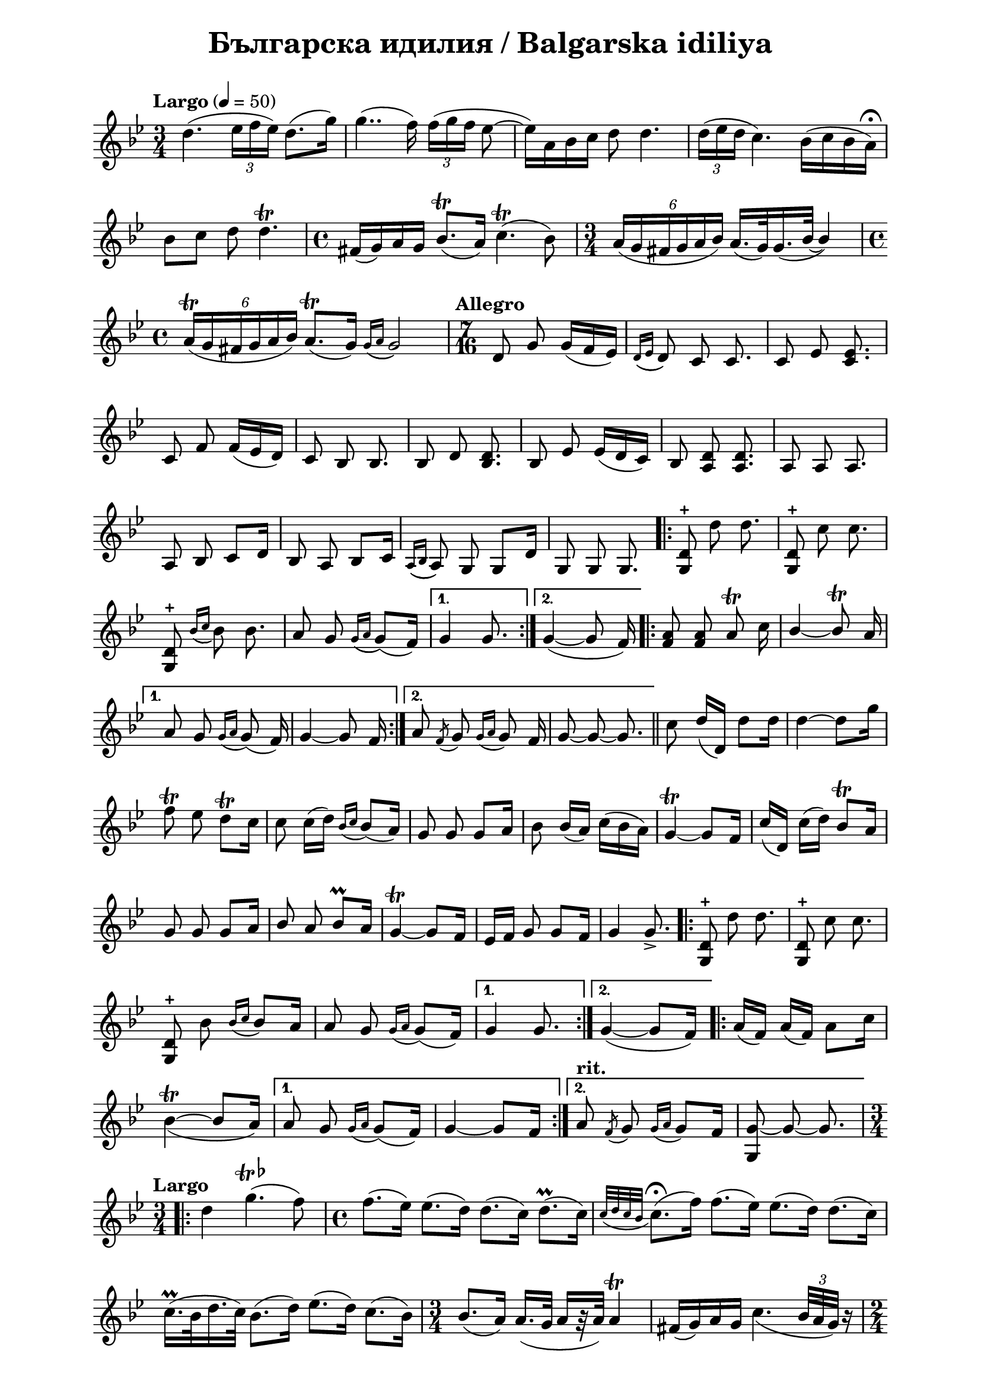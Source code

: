 \version "2.18.2"

\paper {
  print-all-headers = ##t
  print-page-number = ##f 
  left-margin = 2\cm
  right-margin = 2\cm
}

\header {
  tagline = ##f
}


\score{
  \layout { 
    indent = 0.0\cm % remove first line indentation
    ragged-last = ##t % do not spread last line to fill the whole space
    \context {
      \Score
      \omit BarNumber %remove bar numbers
    } % context
  } % layout

  \new Voice \relative c' {
    \clef treble
    \key g \minor
    \time 3/4
    \tempo "Largo" 4 = 50
    \autoBeamOff
    
    \repeat volta 1 { 
      d'4.( \tuplet 3/2 { ees16 [f ees]) } d8.([g16]) | \noBreak
      g4..(f16) \tuplet 3/2 { f16( [g f] } ees8~ | \noBreak
      ees16)[a, bes c] d8 d4. | \noBreak
      \tuplet 3/2 { d16( [ees d] } c4.) bes16([c bes a\fermata]) | \break
  
      bes8 [c] d8 d4.\trill | \noBreak
      \time 4/4 fis,16([g) a g] bes8.\trill([ a16]) c4.\trill( bes8) | \noBreak
      \time 3/4  \tuplet 6/4 { a16([g fis g a bes]) }  a16.([g32) \slurDown g16.(\tieDown bes32~] \stemUp bes4) | \time 4/4 \break
      
      \tuplet 6/4 { a16\trill([g fis g a bes]) } a8.\trill([g16])  \acciaccatura { g16([ a] } g2) | \noBreak
    } 
    \set Score.doubleRepeatType = #":|.|:"
    \repeat volta 1 { 
      \time 7/16  
      \tempo "Allegro"
       
      d8 g g16([f ees]) | \noBreak 
      \acciaccatura { d16([ ees]  } d8) c8 c8. | \noBreak 
      c8 ees <c ees>8. | \break
       
      c8 f f16([ees d]) | \noBreak
      c8 bes bes8. | \noBreak
      bes8 d <bes d>8. | \noBreak 
      bes8 ees ees16([d c]) | \noBreak 
      bes8 <a d>8 <a d>8. | \noBreak 
      a8 a a8. | \break
     
      a8 bes c[d16] | \noBreak 
      bes8 a bes[c16] | \noBreak 
      \acciaccatura { a16([ bes]} a8) g g[d'16] | \noBreak
      g,8 g g8. | \noBreak
    }
    \repeat volta 2 { 
      <g d'>8\stopped \stemNeutral d''8 d8. | \noBreak
      <g,, d'>8\stopped c'8 c8. | \break
       
      <g, d'>8\stopped \acciaccatura { bes'16([c] } bes8) bes8. | \noBreak
      a8 g \acciaccatura { g16([a]} g8)([f16]) | \noBreak
    }
    \alternative {
      { g4 g8. | \noBreak }
      { g4~(g8 f16) | \noBreak }
    }
    \repeat volta 2 { 
      <f a>8 <f a> a\trill c16 | \noBreak
      \stemUp bes4~ bes8\trill a16 | \break
    }
    \alternative { 
      {
        a8 g \acciaccatura { g16[a]}  g8( f16) | \noBreak
        g4~ g8 f16 | \noBreak 
      }
      {
        a8 \acciaccatura { f8 } g \acciaccatura { g16[a] } g8 f16 | \noBreak
        g8~ g~ g8. | \bar "||" \noBreak
      }
    }
    \stemNeutral c8 d16([d,]) d'8[d16] | \noBreak
    \tieUp d4~ d8[g16] | \break
    
    f8\trill ees d\trill[c16] | \noBreak
    c8 \slurNeutral c16([d]) \acciaccatura { bes16[c] } bes8([a16]) | \noBreak
    g8 g g[a16] | \noBreak
    bes8 bes16([a]) c16([bes a]) | \noBreak
    \tieNeutral g4~\trill g8[f16] | \noBreak
    c'([d,]) c'([d]) bes8\trill[a16] \break
    
     g8 g g[a16] | \noBreak
     \stemUp bes8 a bes8\prall[a16] | \noBreak
     g4~\trill g8[f16]  | \noBreak
     ees16[f] g8 g[f16] | \noBreak
     g4 g8.\accent | \noBreak
    \repeat volta 2 { 
      \stemNeutral <d g,>8\stopped d'8 d8. | \noBreak
      <d, g,>8\stopped c'8 c8. | \break
      
      <d, g,>8\stopped bes' \acciaccatura { bes16[c] } bes8[a16] | \noBreak
      a8 g \acciaccatura { g16[a] } g8([f16]) | \noBreak
    }
    \alternative { 
      { g4 g8. }
      { g4~(g8[f16]) }
    }
    \repeat volta 2 { 
      a16([f]) a16([f]) a8[c16] | \break
      
      \tieUp \slurDown bes4~\trill(bes8[a16])
    }
    \alternative { 
      {
        a8 g \acciaccatura { g16[a] } g8([f16]) | \noBreak
        \tieNeutral g4~ g8[f16] | \noBreak
      }
      {
        \tempo "rit." 
        a8 \acciaccatura { f8 } g \acciaccatura { g16[a] } g8[f16] | \noBreak
        <g g,>8~ g~ g8. | \noBreak
      }
    }
    \time 3/4 \break
    \repeat volta 2 { 
      \tempo "Largo" 
      \slurNeutral d'4 g4.^\markup{\musicglyph #"scripts.trill" {\raise #1 \flat}}(f8) | \noBreak
      \time 4/4 f8.([ees16]) ees8.([d16]) d8.([c16]) d8.\prall([c16]) | \noBreak
      \acciaccatura { c32[d c bes] } c8.\fermata([f16]) f8.([ees16]) ees8.([d16]) d8.([c16]) | \break
      
      c16.\prall([bes32 d16. c32]) bes8.([d16]) ees8.([d16]) c8.([bes16]) | \noBreak
      \time 3/4 bes8.([a16]) a16.([g32] a16[r32 a32]) a4\trill | \noBreak
      fis16([g) a g] \slurDown c4.( \tuplet 3/2 {bes32[ a g])} r16 | \time 2/4 \break
    }    
    \alternative { 
      { a8[r16 g16] g4 | \noBreak }
      { \time 2/4 a8[r16 g16] g4\fermata~\( | \noBreak }
    }
    \tempo "Moderato" 
    \time 4/4 
    g8([g, g' g,]) g'8([g, g' g,]) | \noBreak
    g'8([g, g' g,])\) g'8([f ees d] | \break
    
    c8) c4 c8 ees8([c ees c] | \noBreak
    ees8[c ees c]) f8([ ees d c] | \noBreak
    bes4) d8([bes] d8[bes d bes]) | \break
    
    ees8([d c bes] a4\prall) d8([a] | \noBreak
    d8[a d a]) g8([a bes a\prall] | \noBreak
    g[ d') g,( a] bes[a g) g'~(] | \time 5/4 \break
    
    g[g, g' g,]  g'[g, g' g,] g'[g,]) | \noBreak 
    \time 4/4 g'([f ees\prall	 d] c) c4 c8 | \noBreak
    ees([c ees c]) f([ees d c] | \break
    bes4) d8([bes] d8[bes] d4) | \noBreak
    \time 3/4 ees8([d] c[bes] a4\prall) | \noBreak
    d8([a] d8[a] d8[a]) | \noBreak
    g([a] bes[a\prall] g[g']) | \break
    
    g,([a] bes[a\prall] g[)g'~]( | \noBreak
    \time 4/4 g[g, g' g,] g'[g, g' g,]) | \noBreak
    
    
  }
  \header {
    title = "Българска идилия / Balgarska idiliya"
  }

} % score
